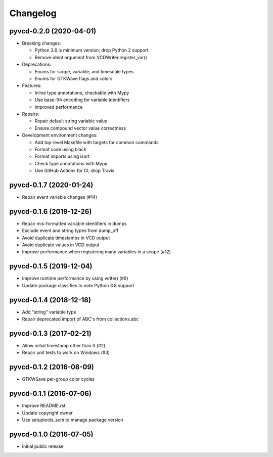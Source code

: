 Changelog
=========

pyvcd-0.2.0 (2020-04-01)
------------------------
* Breaking changes:

  * Python 3.6 is minimum version; drop Python 2 support
  * Remove ident argument from VCDWriter.register_var()

* Deprecations:

  * Enums for scope, variable, and timescale types
  * Enums for GTKWave flags and colors

* Features:

  * Inline type annotations, checkable with Mypy
  * Use base-94 encoding for variable identifiers
  * Improved performance

* Repairs:

  * Repair default string variable value
  * Ensure compound vector value correctness

* Development environment changes:

  * Add top-level Makefile with targets for common commands
  * Format code using black
  * Format imports using isort
  * Check type annotations with Mypy
  * Use GitHub Actions for CI; drop Travis

pyvcd-0.1.7 (2020-01-24)
------------------------
* Repair event variable changes (#14)

pyvcd-0.1.6 (2019-12-26)
------------------------
* Repair mis-formatted variable identifiers in dumps
* Exclude event and string types from dump_off
* Avoid duplicate timestamps in VCD output
* Avoid duplicate values in VCD output
* Improve performance when registering many variables in a scope (#12)

pyvcd-0.1.5 (2019-12-04)
------------------------
* Improve runtime performance by using write() (#9)
* Update package classifies to note Python 3.8 support

pyvcd-0.1.4 (2018-12-18)
------------------------
* Add "string" variable type
* Repair deprecated import of ABC's from collections.abc

pyvcd-0.1.3 (2017-02-21)
------------------------
* Allow initial timestamp other than 0 (#2)
* Repair unit tests to work on Windows (#3)

pyvcd-0.1.2 (2016-08-09)
------------------------
* GTKWSave per-group color cycles

pyvcd-0.1.1 (2016-07-06)
------------------------
* Improve README.rst
* Update copyright owner
* Use setuptools_scm to manage package version

pyvcd-0.1.0 (2016-07-05)
------------------------
* Initial public release
